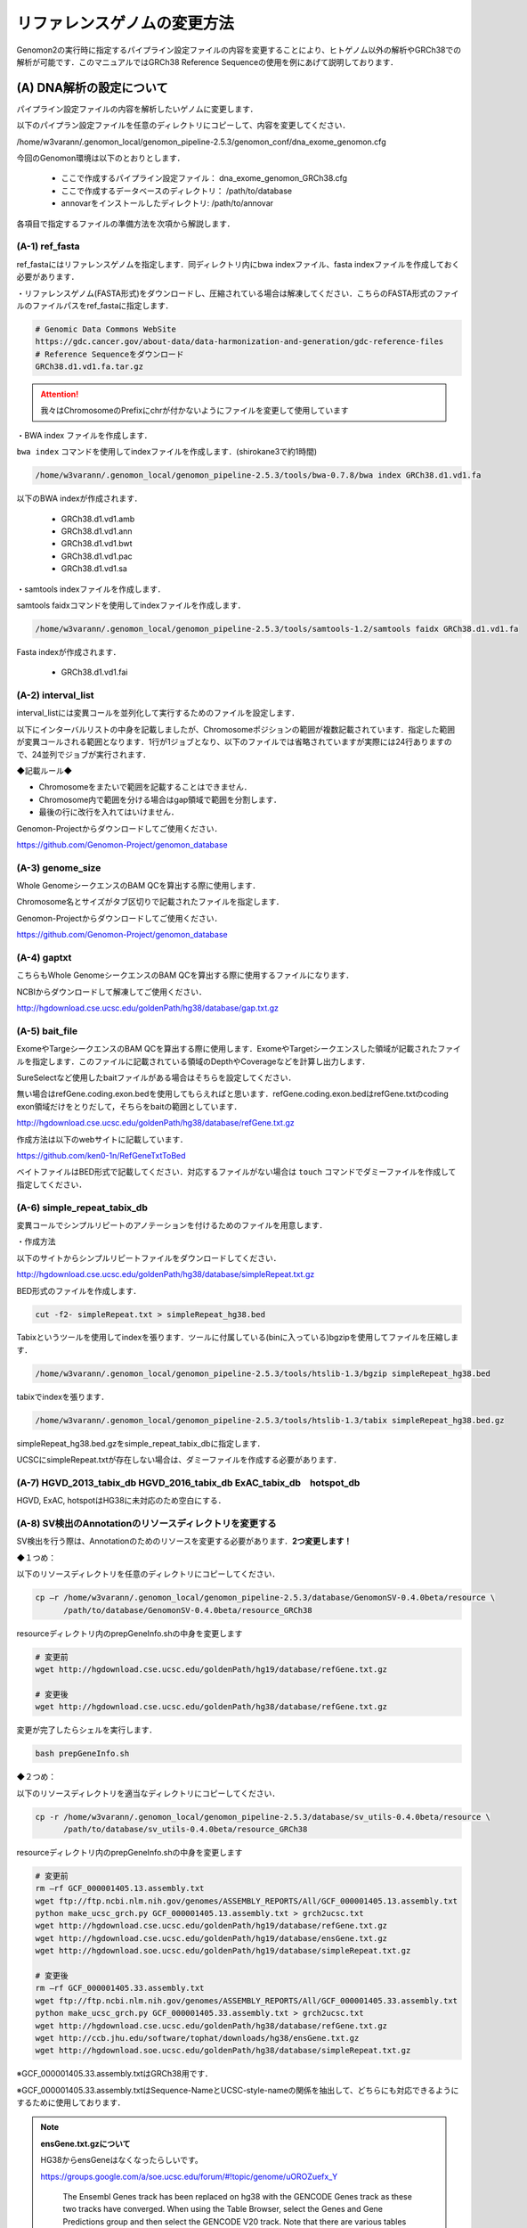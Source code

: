 -------------------------------------
リファレンスゲノムの変更方法
-------------------------------------

Genomon2の実行時に指定するパイプライン設定ファイルの内容を変更することにより、ヒトゲノム以外の解析やGRCh38での解析が可能です．このマニュアルではGRCh38 Reference Sequenceの使用を例にあげて説明しております．


(A) DNA解析の設定について
=========================

パイプライン設定ファイルの内容を解析したいゲノムに変更します．

以下のパイプラン設定ファイルを任意のディレクトリにコピーして、内容を変更してください．

/home/w3varann/.genomon_local/genomon_pipeline-2.5.3/genomon_conf/dna_exome_genomon.cfg

今回のGenomon環境は以下のとおりとします．

 - ここで作成するパイプライン設定ファイル： dna_exome_genomon_GRCh38.cfg
 - ここで作成するデータベースのディレクトリ： /path/to/database
 - annovarをインストールしたディレクトリ: /path/to/annovar

.. code-block:: cfg
  :caption: パイプライン設定ファイル (dna_exome_genomon_GRCh38.cfg)
  :name: dna_exome_genomon_GRCh38.cfg_a
  
  [REFERENCE]
  # prepared reference fasta file
  ref_fasta = /path/to/database/GRCh38/GRCh38.d1.vd1.fa
  interval_list = /path/to/database/GRCh38/GRCh38_noScaffold_noDecoy.interval_list
  genome_size = /home/w3varann/.genomon_local/genomon_pipeline-2.5.3/tools/bedtools-2.24.0/genomes/human.hg38.genome
  gaptxt = /path/to/database/hg38.fa/gap.txt
  bait_file = /path/to/database/bait/refGene.coding.exon.hg38.161116.bed
  simple_repeat_tabix_db = /path/to/database/tabix/simpleRepeat_hg38.bed.gz
  HGVD_2013_tabix_db =
  HGVD_2016_tabix_db =
  ExAC_tabix_db =
  hotspot_db = 
  
  [sv_filt]
  annotation_dir = /path/to/database/GenomonSV-0.4.0beta/resource_GRCh38
  sv_utils_annotation_dir = /path/to/database/sv_utils-0.4.0beta/resource_GRCh38
  
  [paplot]
  config_file = /path/to/database/paplot-0.5.0/paplot_dna_GRCh38.cfg
  
  [SOFTWARE]
  bwa = /path/to/bwa-0.7.15/bwa
  annovar = /path/to/annovar
  
  [annotation]
  active_annovar_flag = True
  iannovar_buildver = hg38
  table_annovar_params = -buildver hg38 -remove --otherinfo -protocol refGene,esp6500siv2_all,1000g2014oct_all,1000g2014oct_afr,1000g2014oct_eas,1000g2014oct_eur,cosmic70,clinvar_20150629,ljb26_all -operation g,f,f,f,f,f,f,f,f
  annovar_database = /path/to/annovar/humandb
  active_HGVD_2013_flag = False
  active_HGVD_2016_flag = False
  active_ExAC_flag = False

各項目で指定するファイルの準備方法を次項から解説します．

(A-1) ref_fasta
------------------------------------------

ref_fastaにはリファレンスゲノムを指定します．同ディレクトリ内にbwa
indexファイル、fasta indexファイルを作成しておく必要があります．

・リファレンスゲノム(FASTA形式)をダウンロードし、圧縮されている場合は解凍してください．こちらのFASTA形式のファイルのファイルパスをref_fastaに指定します．

.. code-block:: bash

  # Genomic Data Commons WebSite
  https://gdc.cancer.gov/about-data/data-harmonization-and-generation/gdc-reference-files
  # Reference Sequenceをダウンロード
  GRCh38.d1.vd1.fa.tar.gz
  
.. attention::

  我々はChromosomeのPrefixにchrが付かないようにファイルを変更して使用しています

・BWA index ファイルを作成します．

``bwa index`` コマンドを使用してindexファイルを作成します．(shirokane3で約1時間)

.. code-block:: bash

  /home/w3varann/.genomon_local/genomon_pipeline-2.5.3/tools/bwa-0.7.8/bwa index GRCh38.d1.vd1.fa

以下のBWA indexが作成されます．

 - GRCh38.d1.vd1.amb
 - GRCh38.d1.vd1.ann
 - GRCh38.d1.vd1.bwt
 - GRCh38.d1.vd1.pac
 - GRCh38.d1.vd1.sa

・samtools indexファイルを作成します．

samtools faidxコマンドを使用してindexファイルを作成します．

.. code-block:: bash

  /home/w3varann/.genomon_local/genomon_pipeline-2.5.3/tools/samtools-1.2/samtools faidx GRCh38.d1.vd1.fa

Fasta indexが作成されます．

 - GRCh38.d1.vd1.fai

(A-2) interval_list
----------------------------------------------

interval_listには変異コールを並列化して実行するためのファイルを設定します．

以下にインターバルリストの中身を記載しましたが、Chromosomeポジションの範囲が複数記載されています．指定した範囲が変異コールされる範囲となります．1行が1ジョブとなり、以下のファイルでは省略されていますが実際には24行ありますので、24並列でジョブが実行されます．

◆記載ルール◆

- Chromosomeをまたいで範囲を記載することはできません．
- Chromosome内で範囲を分ける場合はgap領域で範囲を分割します．
- 最後の行に改行を入れてはいけません．

.. code-block:: text
  :caption: インターバルリスト (GRCh38_noScaffold_noDecoy.interval_list)
  
  1:10000-121976459
  1:121976459-248946422
  2:10000-97439618
  2:97439618-242183529
  3:60000-90550102
  3:90550102-198285559
  4:10000-190204555
  5:10000-181528259
  (以下略)
  
Genomon-Projectからダウンロードしてご使用ください．

https://github.com/Genomon-Project/genomon_database


(A-3) genome_size
--------------------------------------------

Whole GenomeシークエンスのBAM QCを算出する際に使用します．

Chromosome名とサイズがタブ区切りで記載されたファイルを指定します．

.. code-block:: text
  :caption: Genome_size ファイル (human.hg38.genome)
  
  chr1 248956422
  chr2 242193529
  chr3 198295559
  chr4 190214555
  chr5 181538259
  (以下略)

Genomon-Projectからダウンロードしてご使用ください．

https://github.com/Genomon-Project/genomon_database

(A-4) gaptxt
------------------------------------------

こちらもWhole GenomeシークエンスのBAM QCを算出する際に使用するファイルになります．

NCBIからダウンロードして解凍してご使用ください．

http://hgdownload.cse.ucsc.edu/goldenPath/hg38/database/gap.txt.gz

.. code-block:: text
  :caption: Gaptxt (hg38.fa/gaptxt)
  
  585 chr1 0 10000 1 N 10000 telomere no
  586 chr1 207666 257666 5 N 50000 contig no
  587 chr1 297968 347968 7 N 50000 contig no
  589 chr1 535988 585988 10 N 50000 contig no
  605 chr1 2702781 2746290 48 N 43509 scaffold yes
  (以下略)

(A-5) bait_file
------------------------------------------

ExomeやTargeシークエンスのBAM QCを算出する際に使用します．ExomeやTargetシークエンスした領域が記載されたファイルを指定します．このファイルに記載されている領域のDepthやCoverageなどを計算し出力します．

SureSelectなど使用したbaitファイルがある場合はそちらを設定してください．

無い場合はrefGene.coding.exon.bedを使用してもらえればと思います．refGene.coding.exon.bedはrefGene.txtのcoding exon領域だけをとりだして，そちらをbaitの範囲としています．

http://hgdownload.cse.ucsc.edu/goldenPath/hg38/database/refGene.txt.gz

作成方法は以下のwebサイトに記載しています．

https://github.com/ken0-1n/RefGeneTxtToBed

ベイトファイルはBED形式で記載してください．対応するファイルがない場合は ``touch`` コマンドでダミーファイルを作成して指定してください．

.. code-block:: text
  :caption: ベイトファイル (refGene.coding.exon.hg38.161116.bed)
  
  chr1 69090 70008
  chr1 450739 451678
  chr1 685715 686654
  chr1 925941 926013
  chr1 930154 930336
  (以下略)

(A-6) simple_repeat_tabix_db
---------------------------------------------------------

変異コールでシンプルリピートのアノテーションを付けるためのファイルを用意します．

・作成方法

以下のサイトからシンプルリピートファイルをダウンロードしてください．

http://hgdownload.cse.ucsc.edu/goldenPath/hg38/database/simpleRepeat.txt.gz

BED形式のファイルを作成します．

.. code-block:: bash

  cut -f2- simpleRepeat.txt > simpleRepeat_hg38.bed

Tabixというツールを使用してindexを張ります．ツールに付属している(binに入っている)bgzipを使用してファイルを圧縮します．

.. code-block:: bash

  /home/w3varann/.genomon_local/genomon_pipeline-2.5.3/tools/htslib-1.3/bgzip simpleRepeat_hg38.bed

tabixでindexを張ります．

.. code-block:: bash

  /home/w3varann/.genomon_local/genomon_pipeline-2.5.3/tools/htslib-1.3/tabix simpleRepeat_hg38.bed.gz

simpleRepeat_hg38.bed.gzをsimple_repeat_tabix_dbに指定します．

UCSCにsimpleRepeat.txtが存在しない場合は、ダミーファイルを作成する必要があります．

(A-7) HGVD_2013_tabix_db HGVD_2016_tabix_db ExAC_tabix_db　hotspot_db
-------------------------------------------------------------------------------------------

HGVD, ExAC, hotspotはHG38に未対応のため空白にする．

.. code-block:: cfg
  :caption: パイプライン設定ファイル (dna_exome_genomon_GRCh38.cfg)
  :name: dna_exome_genomon_GRCh38.cfg_a7
    
  [REFERENCE]
  HGVD_2013_tabix_db =
  HGVD_2016_tabix_db =
  ExAC_tabix_db =
  hotspot_db = 


(A-8) SV検出のAnnotationのリソースディレクトリを変更する
--------------------------------------------------------

SV検出を行う際は、Annotationのためのリソースを変更する必要があります．**2つ変更します！**

◆１つめ：

以下のリソースディレクトリを任意のディレクトリにコピーしてください．

.. code-block:: bash

  cp –r /home/w3varann/.genomon_local/genomon_pipeline-2.5.3/database/GenomonSV-0.4.0beta/resource \
        /path/to/database/GenomonSV-0.4.0beta/resource_GRCh38

resourceディレクトリ内のprepGeneInfo.shの中身を変更します

.. code-block:: bash

  # 変更前
  wget http://hgdownload.cse.ucsc.edu/goldenPath/hg19/database/refGene.txt.gz
  
  # 変更後
  wget http://hgdownload.cse.ucsc.edu/goldenPath/hg38/database/refGene.txt.gz

変更が完了したらシェルを実行します．

.. code-block:: bash

  bash prepGeneInfo.sh

◆２つめ：

以下のリソースディレクトリを適当なディレクトリにコピーしてください．

.. code-block:: bash

  cp -r /home/w3varann/.genomon_local/genomon_pipeline-2.5.3/database/sv_utils-0.4.0beta/resource \
        /path/to/database/sv_utils-0.4.0beta/resource_GRCh38

resourceディレクトリ内のprepGeneInfo.shの中身を変更します

.. code-block:: bash

  # 変更前
  rm –rf GCF_000001405.13.assembly.txt
  wget ftp://ftp.ncbi.nlm.nih.gov/genomes/ASSEMBLY_REPORTS/All/GCF_000001405.13.assembly.txt
  python make_ucsc_grch.py GCF_000001405.13.assembly.txt > grch2ucsc.txt
  wget http://hgdownload.cse.ucsc.edu/goldenPath/hg19/database/refGene.txt.gz
  wget http://hgdownload.cse.ucsc.edu/goldenPath/hg19/database/ensGene.txt.gz
  wget http://hgdownload.soe.ucsc.edu/goldenPath/hg19/database/simpleRepeat.txt.gz
  
  # 変更後
  rm –rf GCF_000001405.33.assembly.txt
  wget ftp://ftp.ncbi.nlm.nih.gov/genomes/ASSEMBLY_REPORTS/All/GCF_000001405.33.assembly.txt
  python make_ucsc_grch.py GCF_000001405.33.assembly.txt > grch2ucsc.txt
  wget http://hgdownload.cse.ucsc.edu/goldenPath/hg38/database/refGene.txt.gz
  wget http://ccb.jhu.edu/software/tophat/downloads/hg38/ensGene.txt.gz
  wget http://hgdownload.soe.ucsc.edu/goldenPath/hg38/database/simpleRepeat.txt.gz


※GCF_000001405.33.assembly.txtはGRCh38用です．

※GCF_000001405.33.assembly.txtはSequence-NameとUCSC-style-nameの関係を抽出して、どちらにも対応できるようにするために使用しております．

.. note::

  **ensGene.txt.gzについて**
  
  HG38からensGeneはなくなったらしいです。
  
  https://groups.google.com/a/soe.ucsc.edu/forum/#!topic/genome/uOROZuefx_Y
  
    The Ensembl Genes track has been replaced on hg38 with the GENCODE Genes track as these two tracks have converged. When using the Table Browser, select the Genes and Gene Predictions group and then select the GENCODE V20 track.  Note that there are various tables available with GENCODE.  For a description of these, see the track description page at http://genome.ucsc.edu/cgi-bin/hgTrackUi?db=hg38&g=wgEncodeGencodeV20.
  
  代わりに今回はtophatからとってきましたが、ヘッダが付いていてtabixでエラーになるので、そこは手動でスクリプトを変更します。
  
  http://ccb.jhu.edu/software/tophat/downloads/hg38/ensGene.txt.gz


変更が完了したらシェルを実行します．

.. code-block:: bash
  
  bash prepGeneInfo.sh

パイプライン設定ファイルを変更します．更新したディレクトリを以下の項目に指定してください

.. code-block:: cfg

  [sv_filt]
  annotation_dir = /path/to/database/GenomonSV-0.4.0beta/resource_GRCh38
  sv_utils_annotation_dir = /path/to/database/sv_utils-0.4.0beta/resource_GRCh38

(A-9) paplotの設定ファイルを変更する．
--------------------------------------

paplotを使用する場合は、パイプライン設定ファイルに指定されているpaplotの設定ファイルの中身を書き換える必要があります．

まずはpaplot.cfgファイルを適当なディレクトリにコピーして内容を変更します．

.. code-block:: bash

  cp /home/w3varann/.genomon_local/genomon_pipeline-2.5.3/genomon_conf/paplot/paplot_dna.cfg \
     /path/to/database/paplot-0.5.0/paplot_dna_GRCh38.cfg

変更する箇所は [genome] path と [ca] use_chrs(ヒトと染色体数が異なる場合) です．

まずはpathに設定するファイルを作成しましょう．

(A-1)で作成したfasta indexファイルを使用すると簡単に作成できます．

use_chrsを解析するゲノムの染色体数に合わせてください．

.. code-block:: cfg
  :caption: paplot_dna_GRCh38.cfg
  
  [genome]
  path= /path/to/database/GRCh38/GRCh38.genome_size
  
  [ca]
  use_chrs = 1,2,3,4,5,6,7,8,9,10,11,12,13,14,15,16,17,18,19,20,21,22,X,Y

変更したpaplot.cfgのファイルパスをパイプライン設定ファイルに記載します．

.. code-block:: cfg
  :caption: パイプライン設定ファイル (dna_exome_genomon_GRCm38.cfg)
  
  [paplot]
  config_file = /path/to/database/paplot-0.5.0/paplot_dna_GRCh38.cfg

paplotのマニュアルを読んでいただけると、こちらの設定についての理解が深まると思います．

・paplotマニュアル

http://paplot-jp.readthedocs.io/ja/latest/config.html#ca-genome

『表示する染色体を限定する』，『ヒト以外のゲノムを使用する』をご参照ください．

(A-10) ANNOVAR
--------------

ANNOVARのダウンロードにはユーザ登録 (User License Agreement) が必要です．

http://www.openbioinformatics.org/annovar/annovar_download_form.php

ANNOVARのホームページにてユーザ登録 (User License Agreement) が完了した後に，登録したメールアドレスにANNOVARをダウンロードするためのリンクが記載されたメールが届きます．そのリンクを使用してANNOVARをダウンロードします．

.. code-block:: bash

  wget {メールで通知されたリンク}
  tar zxvf annovar.latest.tar.gz
  cd annovar

ダウンロード後はANNOVARのPerlスクリプトを使用してdbSNP131などの各種データをダウンロードします．

# Genomonで必要なANNOVARのデータベースをダウンロードします．Copy and Pasteして使ってください．
# データベースの追加は可能です．

.. code-block:: bash

  DATABASE_LIST="
  refGene
  ljb26_all
  cosmic70
  esp6500siv2_all
  1000g2014oct
  clinvar_20150629
  "
  
  for DATABASE in $DATABASE_LIST
  do
      ./annotate_variation.pl -buildver hg38 -downdb -webfrom annovar $DATABASE humandb/
  done
  
  ./annotate_variation.pl -buildver hg38 -downdb cytoBand humandb/
  ./annotate_variation.pl -buildver hg38 -downdb genomicSuperDups humandb/


ANNOVARを使用するようにパイプライン設定ファイルを編集します．以下の2か所の変更をお願いします．
データベースを追加した場合は、table_annovar_paramsにも追加設定が必要です．

.. code-block:: cfg

  [SOFTWARE]
  annovar = [ANNOVARのパスをダウンロードしたANNOVAR]に変更する．
  (例)annovar = /home/genomon/tools/annovar
  
  [annotation]
  active_annovar_flag = True
  iannovar_buildver = hg38
  table_annovar_params = -buildver hg38 -remove --otherinfo -protocol refGene,esp6500siv2_all,1000g2014oct_all,1000g2014oct_afr,1000g2014oct_eas,1000g2014oct_eur,cosmic70,clinvar_20150629,ljb26_all -operation g,f,f,f,f,f,f,f,f
  annovar_database = /home/w3varann/tools/annovar/humandb
  active_HGVD_2013_flag = False
  active_HGVD_2016_flag = False
  active_ExAC_flag = False

(B) RNA解析の設定について
=========================

パイプライン設定ファイルの内容を解析したいゲノムに変更します．

以下のパイプラン設定ファイルを任意のディレクトリにコピーして、内容を変更してください．

/home/w3varann/.genomon_local/genomon_pipeline-2.5.3/genomon_conf/rna_genomon.cfg

今回のGenomon環境は以下のとおりとします．

 - ここで作成するパイプライン設定ファイル： rna_exome_genomon_GRCh38.cfg
 - ここで作成するデータベースのディレクトリ： /path/to/database

.. code-block:: cfg
  :caption: パイプライン設定ファイル（rna_genomon_GRCh38.cfg）
  
  [REFERENCE]
  star_genome = /path/to/database/GRCh38.STAR-2.5.2a
  ref_fasta = /path/to/database/GRCh38/GRCh38.d1.vd1.fa <- (A-1)と同じ
  
  [fusion_count_control]
  params = --genome_id hg38
  [fusion_merge_control]
  params = --genome_id hg38
  [fusion_fusion]
  params = --grc --genome_id hg38
  [genomon_expression]
  params = --grc --genome_id hg38
  [intron_retention]
  params = --grc --genome_id hg38
  
  [paplot]
  config_file = /path/to/database/paplot-0.5.0/paplot_rna_GRCh38.cfg

（B-1）star_genome
-------------------------------------------------

star_genomeにはSTARのindexファイルが格納されているディレクトリのパスを指定します．

・STAR index ファイルを作成します．

STARにはのindexファイルを作成するには、FASTAファイル以外にGTFファイルが必要です．

ftp://ftp.sanger.ac.uk/pub/gencode/Gencode_human/release_25/gencode.v25.annotation.gtf.gz

.. attention::

  GRCh38.p7.genome.faと同じでPrefixにchrが付かないようにファイルの中身を変更しております．

STARコマンドを使用してSTAR indexを作成します．

.. code-block:: bash

  /home/w3varann/.genomon_local/genomon_pipeline-2.5.3/tools/STAR-2.5.2a/bin/Linux_x86_64_static/STAR \
  --runThreadN 8 \
  --runMode genomeGenerate \
  --genomeDir /path/to/database/GRCh38.STAR-2.5.2a \
  --genomeFastaFiles /path/to/database/GRCh38/GRCh38.d1.vd1.fa \
  --sjdbGTFfile /path/to/database/GTF/gencode.v25.annotation.gtf \
  --sjdbOverhang 100

メモリが足りない場合はqloginするときに ``-l s_vmem=64G,mem_req=64G`` オプションを指定してください

.. code-block:: bash

  $bash make.sh

  # 以下はmake.shのログです
  /path/to/database/GRCh38.STAR-2.5.2a
  sc092
  arg1=
  2016年 11月 18日 金曜日 18:38:19 JST
  Nov 18 18:38:20 ..... started STAR run
  Nov 18 18:38:20 ... starting to generate Genome files
  Nov 18 18:39:27 ... starting to sort Suffix Array. This may take a long time...
  Nov 18 18:39:44 ... sorting Suffix Array chunks and saving them to disk...
  Nov 18 19:23:03 ... loading chunks from disk, packing SA...
  Nov 18 19:25:21 ... finished generating suffix array
  Nov 18 19:25:21 ... generating Suffix Array index
  Nov 18 19:29:16 ... completed Suffix Array index
  Nov 18 19:29:16 ..... processing annotations GTF
  Nov 18 19:29:29 ..... inserting junctions into the genome indices
  Nov 18 19:32:43 ... writing Genome to disk ...
  Nov 18 19:32:47 ... writing Suffix Array to disk ...
  Nov 18 19:33:14 ... writing SAindex to disk
  Nov 18 19:33:16 ..... finished successfully

(B-2) fusionfusionの設定ファイルを変更する
------------------------------------------

パイプライン設定ファイルを変更します．更新したファイルを以下の項目に指定してください．

.. code-block:: cfg

  [fusion_count_control]
  params = --genome_id hg38
  [fusion_merge_control]
  params = --genome_id hg38
  [fusion_fusion]
  params = --grc --genome_id hg38
  

(B-3) Expressionの設定ファイルを変更する
----------------------------------------

パイプライン設定ファイルを変更します．更新したファイルを以下の項目に指定してください．

.. code-block:: cfg

  [genomon_expression]
  params = --grc --genome_id hg38

(B-4) intron retentionの設定ファイルを変更する
------------------------------------------------------------

パイプライン設定ファイルを変更します．更新したファイルを以下の項目に指定してください．

.. code-block:: cfg

  [intron_retention]
 　params = --grc --genome_id hg38

(B-5) paplotの設定ファイルを変更する
-------------------------------------

paplotを使用する場合は、パイプライン設定ファイルに指定されているpaplotの設定ファイルの中身を書き換える必要があります．

まずはpaplot.cfgファイルを適当なディレクトリにコピーして内容を変更します．

.. code-block:: bash

  cp /home/w3varann/.genomon_local/genomon_pipeline-2.5.3/genomon_conf/paplot/paplot_rna.cfg \
     /path/to/database/paplot-0.5.0/paplot_rna_GRCh38.cfg

RNA用のコンフィグファイル、paplot_rna.cfgのコピー後の作業はDNAの「(A-9) paplotの設定ファイルを変更する」と同じです。(A-9)の設定方法を参照ください．
